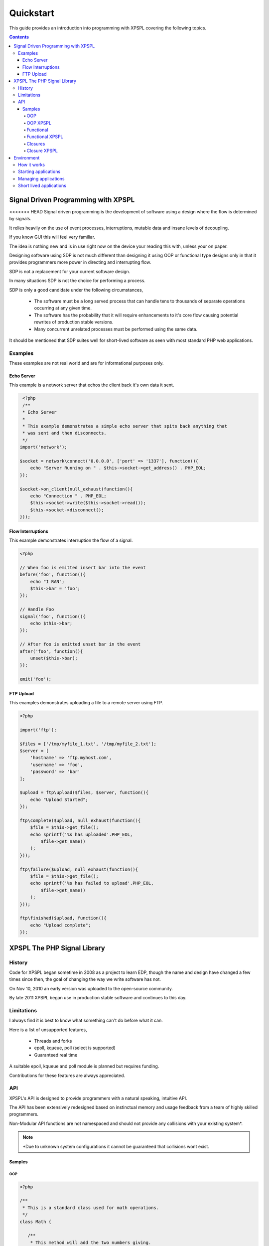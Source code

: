 Quickstart
----------

This guide provides an introduction into programming with XPSPL covering the following topics.

.. contents::

Signal Driven Programming with XPSPL
====================================

<<<<<<< HEAD
Signal driven programming is the development of software using a design where 
the flow is determined by signals.

It relies heavily on the use of event processes, interruptions, mutable data and 
insane levels of decoupling.

If you know GUI this will feel very familiar.

The idea is nothing new and is in use right now on the device your reading this 
with, unless your on paper.

Designing software using SDP is not much different than designing it using 
OOP or functional type designs only in that it provides programmers more power 
in directing and interrupting flow.

SDP is not a replacement for your current software design.

In many situations SDP is not the choice for performing a process.

SDP is only a good candidate under the following circumstances,

   * The software must be a long served process that can handle tens to thousands 
     of separate operations occurring at any given time.

   * The software has the probability that it will require enhancements to it's 
     core flow causing potential rewrites of production stable versions.

   * Many concurrent unrelated processes must be performed using the same data.

It should be mentioned that SDP suites well for short-lived software as 
seen with most standard PHP web applications.

Examples
________

These examples are not real world and are for informational purposes only.

Echo Server
%%%%%%%%%%%

This example is a network server that echos the client back it's own data it 
sent.

.. code-block:: php

    <?php
    /**
    * Echo Server
    *
    * This example demonstrates a simple echo server that spits back anything that
    * was sent and then disconnects.
    */
   import('network');
   
   $socket = network\connect('0.0.0.0', ['port' => '1337'], function(){
       echo "Server Running on " . $this->socket->get_address() . PHP_EOL;
   });
   
   $socket->on_client(null_exhaust(function(){
       echo "Connection " . PHP_EOL;
       $this->socket->write($this->socket->read());
       $this->socket->disconnect();
   }));

Flow Interruptions
%%%%%%%%%%%%%%%%%%

This example demonstrates interruption the flow of a signal.

.. code-block:: php

  <?php
  
  // When foo is emitted insert bar into the event
  before('foo', function(){
      echo "I RAN";
      $this->bar = 'foo';
  });
  
  // Handle Foo
  signal('foo', function(){
      echo $this->bar;
  });
  
  // After foo is emitted unset bar in the event
  after('foo', function(){
      unset($this->bar);
  });
  
  emit('foo');

FTP Upload
%%%%%%%%%%

This examples demonstrates uploading a file to a remote server using FTP.

.. code-block:: php

    <?php

    import('ftp');
    
    $files = ['/tmp/myfile_1.txt', '/tmp/myfile_2.txt'];
    $server = [
        'hostname' => 'ftp.myhost.com',
        'username' => 'foo',
        'password' => 'bar'
    ];
    
    $upload = ftp\upload($files, $server, function(){
        echo "Upload Started";
    });
    
    ftp\complete($upload, null_exhaust(function(){
        $file = $this->get_file();
        echo sprintf('%s has uploaded'.PHP_EOL,
            $file->get_name()
        );
    }));
    
    ftp\failure($upload, null_exhaust(function(){
        $file = $this->get_file();
        echo sprintf('%s has failed to upload'.PHP_EOL,
            $file->get_name()
        );
    }));

    ftp\finished($upload, function(){
        echo "Upload complete";
    });

XPSPL The PHP Signal Library
============================

History
_______

Code for XPSPL began sometime in 2008 as a project to learn EDP, though the name 
and design have changed a few times since then, the goal of changing the way we 
write software has not.

On Nov 10, 2010 an early version was uploaded to the open-source community.

By late 2011 XPSPL began use in production stable software and continues to this 
day.

Limitations
___________

I always find it is best to know what something can't do before what it can.

Here is a list of unsupported features,

    * Threads and forks
    * epoll, kqueue, poll (select is supported)
    * Guaranteed real time

A suitable epoll, kqueue and poll module is planned but requires funding.

Contributions for these features are always appreciated.

API
___

XPSPL's API is designed to provide programmers with a natural speaking, 
intuitive API.

The API has been extensively redesigned based on instinctual memory and usage 
feedback from a team of highly skilled programmers.

Non-Modular API functions are not namespaced and should not provide any collisions 
with your existing system*.

.. note::

    *Due to unknown system configurations it cannot be guaranteed that collisions
    wont exist.

Samples
%%%%%%%

OOP
^^^

.. code-block:: php

   <?php

   /**
    * This is a standard class used for math operations.
    */
   class Math {

      /**
       * This method will add the two numbers giving.
       */
      public function add($num_1, $num_2) 
      {
         return $num_1 + $num_2;
      }

   }

   /**
    * Add two numbers using our class.
    */
   $math = new Math();
   echo $math->add(1, 4);

   // Results
   5

OOP XPSPL
^^^^^^^^^

.. code-block:: php

    <?php

    /**
    * This is standard listener used for math operations.
    */
    class Math {

      /**
       * Receive the add signal.
       */
      public function add($signal)
      {
        return $signal->num_1 + $signal->num_2;
      }
    }

    listen(new Math());
    emit('add', new Signal(['num_1' => 1, 'num_2' => 4]));

    // Results
    5;

Functional
^^^^^^^^^^

.. code-block:: php

    <?php

    /**
    * This is a standard function for adding to numbers.
    */
    function add($num_1, $num_2) 
    {
        return $num_1 + $num_2;
    }

    echo add(1, 4);

    // Results
    5

Functional XPSPL
^^^^^^^^^^^^^^^^

.. code-block:: php

    <?php

    /**
    * This is a standard process for adding to numbers.
    */
    function add($process)
    {
        return $process->num_1 + $process->num_2;
    }

    signal('add', add);
    emit('add', new Signal(['num_1' => 1, 'num_2' => 4]));

    // Results
    5

Closures
^^^^^^^^

.. code-block:: php

    <?php

    $add = function($num_1, $num_2) {
        return $num_1 + $num_2;
    }

    echo $add(1, 4);

    // Results
    5

Closure XPSPL
^^^^^^^^^^^^^

.. code-block:: php

    <?php

    signal('add', function(){
        return $this->num_1 + $this->num_2;
    });

    emit('add', new Signal(['num_1' => 1, 'num_2' => 4]));

    // Results
    5

Environment
===========

XPSPL is designed to run applications from within a signal loop.

It ships with the ``xpspl`` command for transparently loading into the environment.

XPSPL understands the following commands.

=============  ===============
Command        Performs Action
=============  ===============
-c,--config    Loads the giving file for XPSPL's runtime configuration
-h,--help      Displays the XPSPL help message
-p,--passthru  Ignore any subsequent arguments and pass them to the loaded file.
--test         Run XPSPL's unittests
--test-cover   Run XPSPL's unittests and include code coverage information (Requires xdebug)
--update       Update XPSPL to the latest version
-t/--time      Inform the loop to run for the given amount of milliseconds before shutting down.
-v/--version   Prints the current version of XPSPL.
=============  ===============

How it works
____________

With XPSPL your not calling functions rather your sending signals.

You develop your application to install signal processors on load using the XPSPL API.

Your application then emits the signals you have installed, at a very high level this is no different than calling 
a function.

The advantage to this is that unlike a function call a signal is caught, can be interrupted and allows for performing processes 
using a completely decoupled but shared architecture. 

Starting applications
_____________________

Applications are started using a main file loaded with the ``xpspl`` command.

.. code-block:: console

   $ xpspl main.php

Managing applications
_____________________

Currently XPSPL does not support managing itself as a daemon.

We currently use runit for managing long lived processes, though any process manager you are familiar with will work just as well.

Short lived applications
_______________________

For applications that will have a very short life cycle, such as those typically loaded from an external interface (an HTTP Request) 
you will need to manually load and enter your application into the event loop.

To do so you can use the following code as your ``index.php``.

.. code-block:: php

   <?php
   // Define any configuration options here
   // ...
   // ...
   // ...
   
   // load the XPSPL library
   require_once 'XPSPL/src/XPSPL.php';

   // This would be your main file.
   require_once 'main.php';
   
   // Start the signal loop
   loop();

.. note::

   Notice the last line calls ``loop``? 

   This must be the last line of code executed in your application since this will block anything that follows.


.. Signals, Handles and Events
.. ===========================

.. Signals
.. _______

.. A signal is the introduction of change within an application.

.. They are represented as classes or strings using two seperate types.

.. Standard
.. ********

.. Standard signals are signals which do not require a computation to trigger, can be represented in string form, are triggered via the ``XPSPL\signal`` function and extend the ``XPSPL\Signal`` class.

.. Examples
.. %%%%%%%%

.. .. code-block:: php

..    <?php
..    // Register a new simple signal as a string
..    XPSPL\register('foo');
   
..    // Register a new simple signal as a class
..    class Bar extends XPSPL\Signal {}
..    XPSPL\register(new Bar());

.. Complex
.. *******

.. Complex signals are signals which do require a computation to trigger, cannot be represented in string form, cannot be triggered via the ``XPSPL\signal`` function and extend the ``XPSPL\signal\Complex`` class.

.. The computations required to trigger fall into two seperate types of categories, an evaluation and routine.

.. Evaluations
.. %%%%%%%%%%%

.. A complex signal evaluation is the process in which a signal will analyze the currently processing signal to determine its execution possibilities.

.. Routines
.. %%%%%%%%

.. A routine is a signal which runs with each loop iteration for analyzing the past and present events that have taken place to determine its execution possibilities for now and in the future.

   
